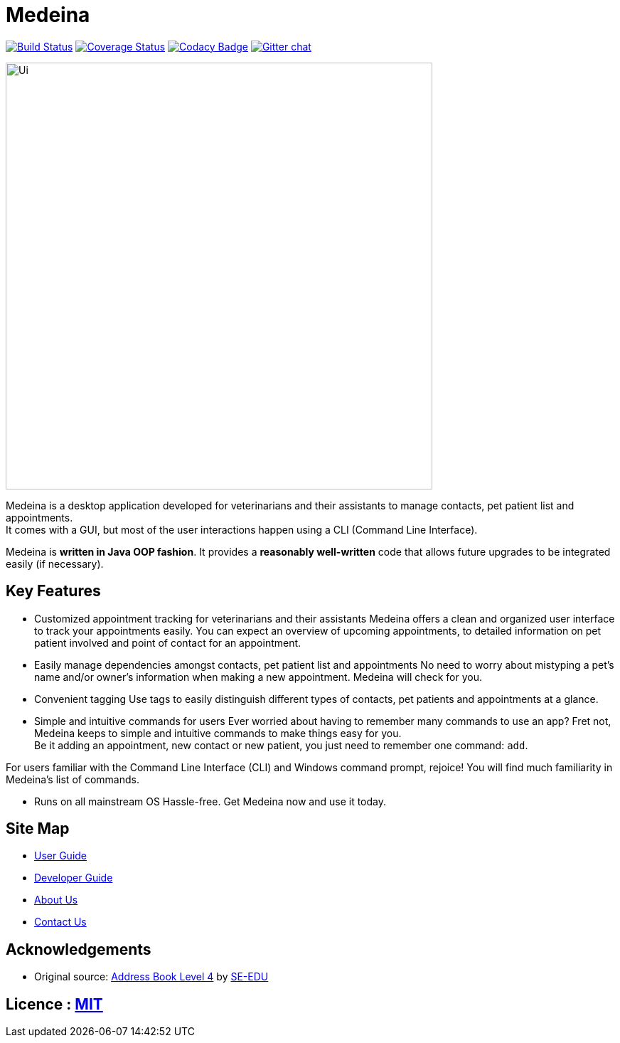 = Medeina
ifdef::env-github,env-browser[:relfileprefix: docs/]

https://travis-ci.org/CS2103JAN2018-F14-B2/main[image:https://travis-ci.org/CS2103JAN2018-F14-B2/main.svg?branch=master[Build Status]]
https://coveralls.io/github/CS2103JAN2018-F14-B2/main?branch=master[image:https://coveralls.io/repos/github/CS2103JAN2018-F14-B2/main/badge.svg?branch=master[Coverage Status]]
https://www.codacy.com/app/damith/addressbook-level4?utm_source=github.com&utm_medium=referral&utm_content=se-edu/addressbook-level4&utm_campaign=Badge_Grade[image:https://api.codacy.com/project/badge/Grade/fc0b7775cf7f4fdeaf08776f3d8e364a[Codacy Badge]]
https://gitter.im/se-edu/Lobby[image:https://badges.gitter.im/se-edu/Lobby.svg[Gitter chat]]

ifdef::env-github[]
image::docs/images/Ui.png[width="600"]
endif::[]

ifndef::env-github[]
image::images/Ui.png[width="600"]
endif::[]

Medeina is a desktop application developed for veterinarians and their assistants to manage contacts, pet patient list and appointments. +
It comes with a GUI, but most of the user interactions happen using a CLI (Command Line Interface).

Medeina is *written in Java OOP fashion*. It provides a *reasonably well-written* code that allows future upgrades to be integrated easily (if necessary).

== Key Features

* Customized appointment tracking for veterinarians and their assistants
Medeina offers a clean and organized user interface to track your appointments easily. You can expect an overview of upcoming appointments, to detailed information on pet patient involved and point of contact for an appointment.

* Easily manage dependencies amongst contacts, pet patient list and appointments
No need to worry about mistyping a pet's name and/or owner's information when making a new appointment. Medeina will check for you. +

* Convenient tagging
Use tags to easily distinguish different types of contacts, pet patients and appointments at a glance.

* Simple and intuitive commands for users
Ever worried about having to remember many commands to use an app? Fret not, Medeina keeps to simple and intuitive commands to make things easy for you. +
Be it adding an appointment, new contact or new patient, you just need to remember one command: `add`. +

For users familiar with the Command Line Interface (CLI) and Windows command prompt, rejoice! You will find much familiarity in Medeina's list of commands. 

* Runs on all mainstream OS
Hassle-free. Get Medeina now and use it today.

== Site Map

* <<UserGuide#, User Guide>>
* <<DeveloperGuide#, Developer Guide>>
* <<AboutUs#, About Us>>
* <<ContactUs#, Contact Us>>

== Acknowledgements

* Original source: https://github.com/se-edu/addressbook-level4[Address Book Level 4] by https://github.com/se-edu/[SE-EDU]

== Licence : link:LICENSE[MIT]
